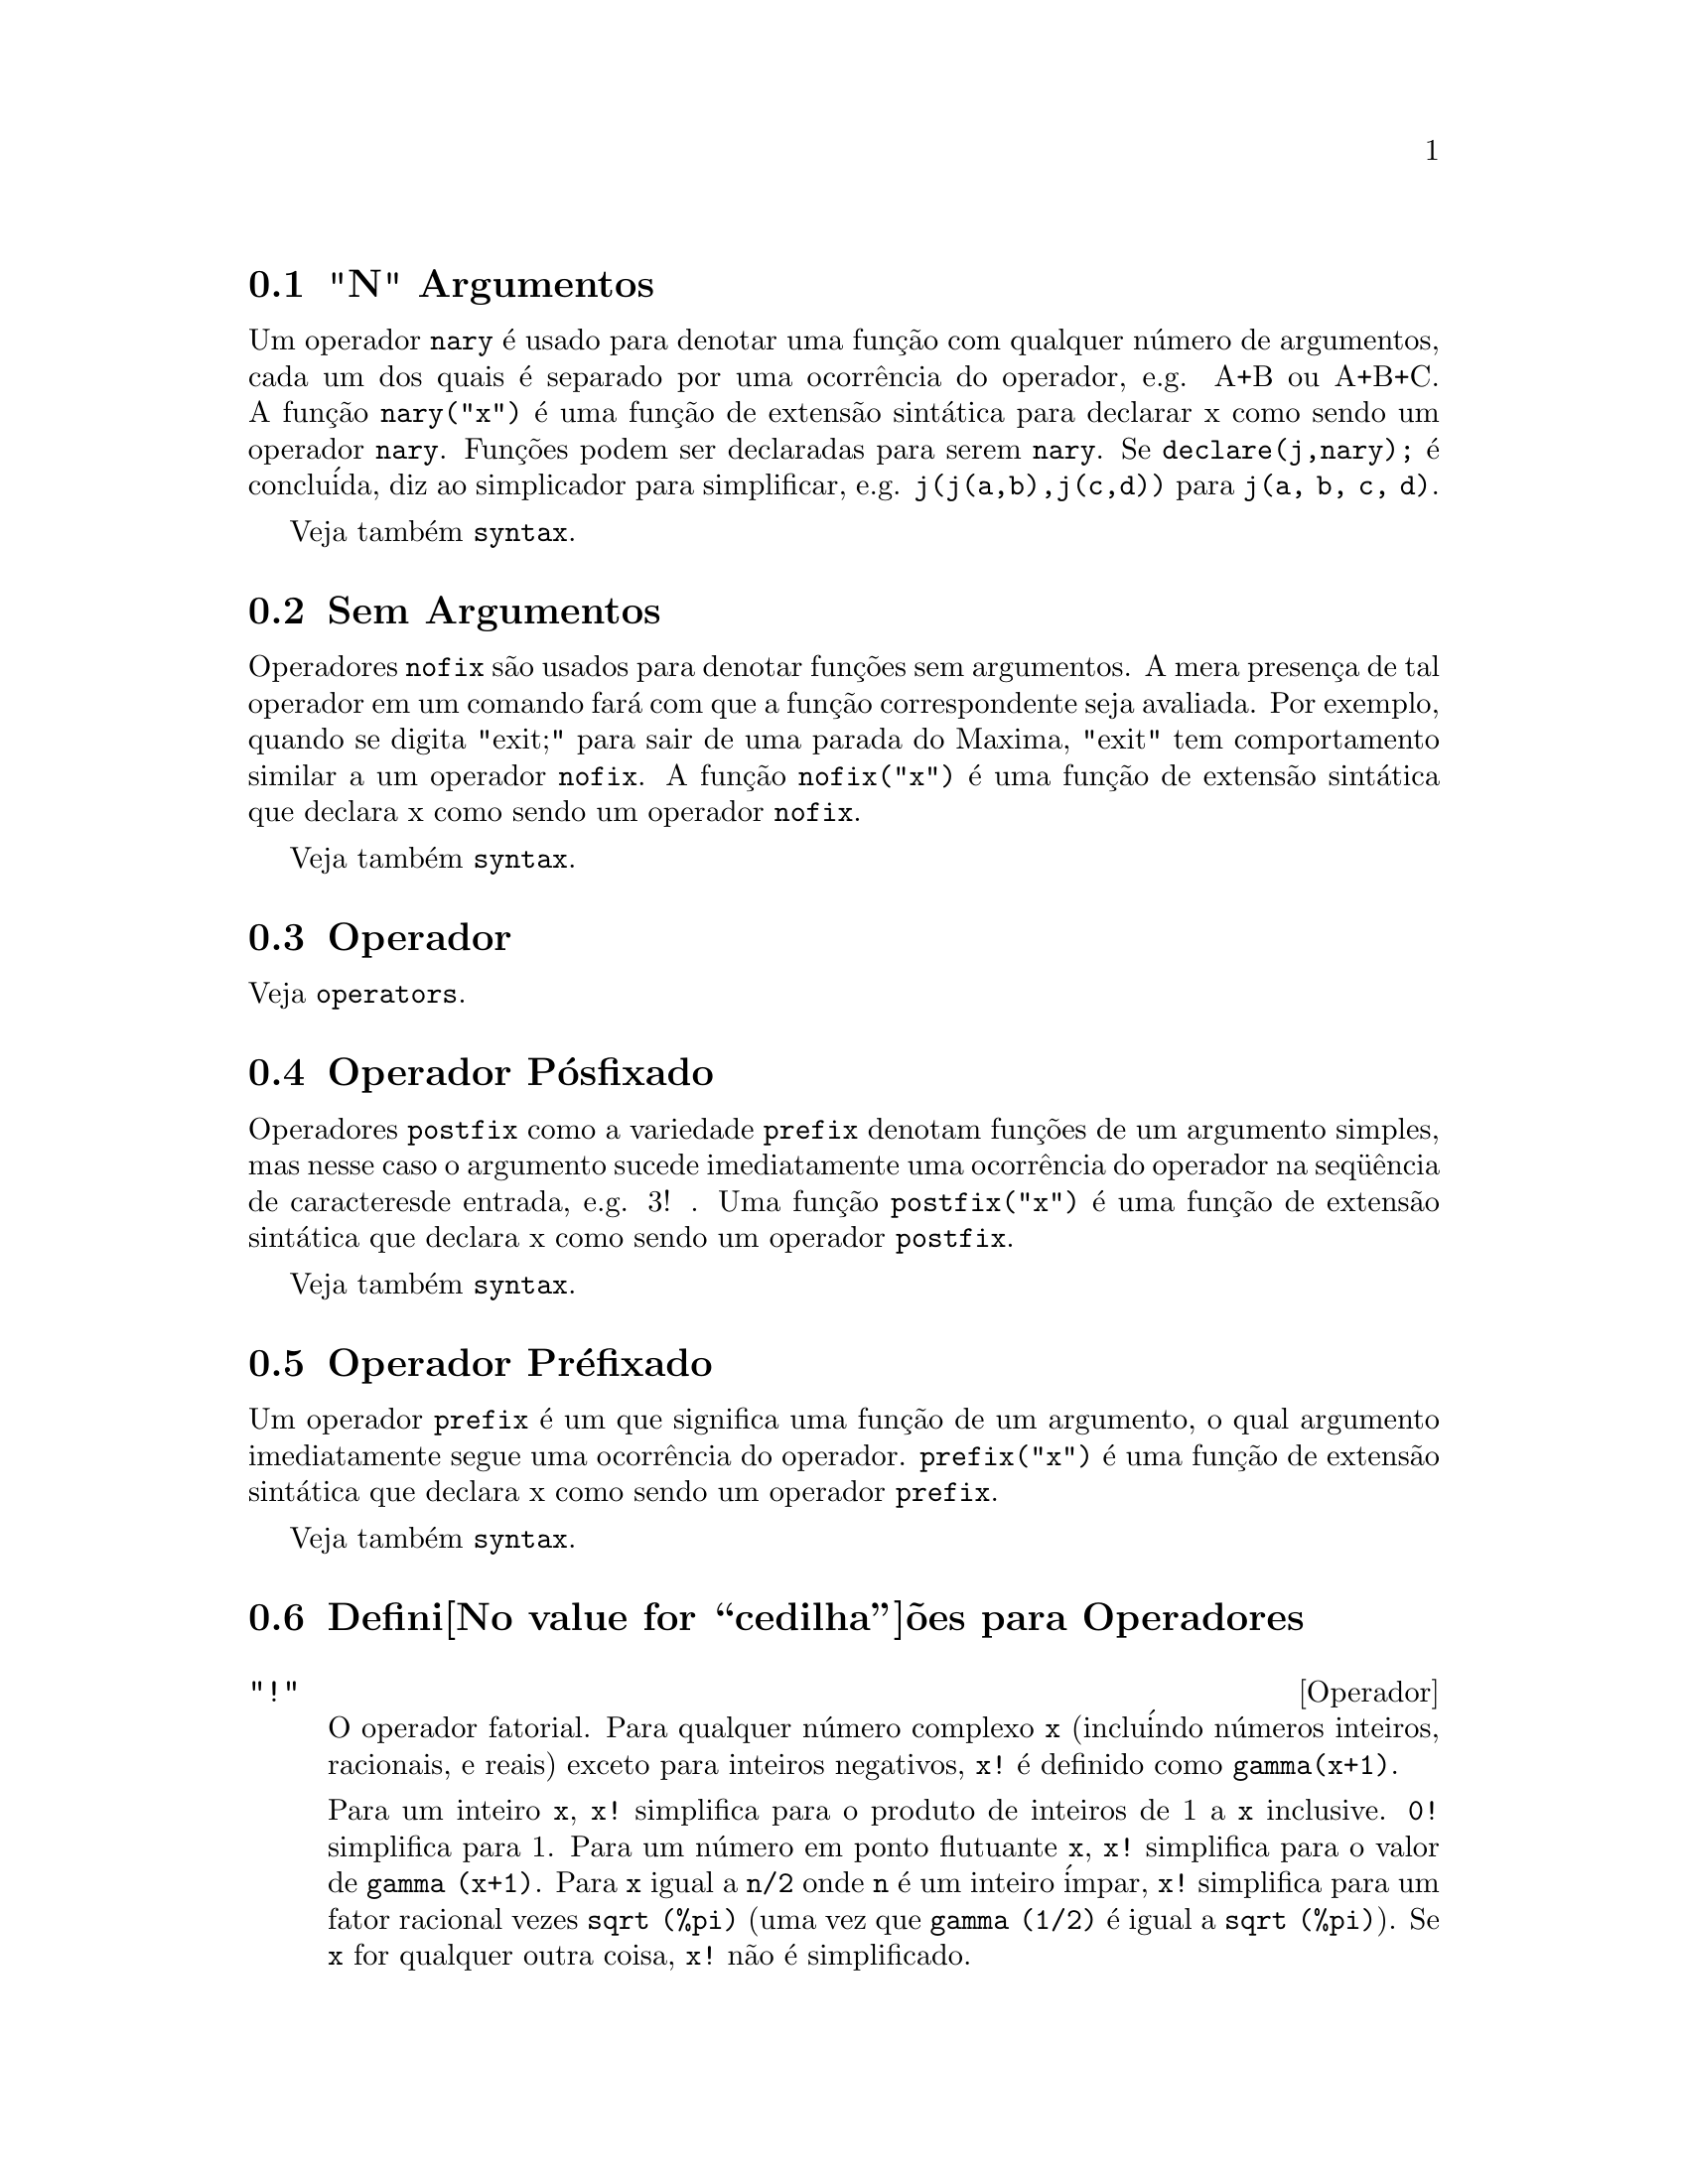 @c Language: Portuguese, Encoding: iso-8859-1
@c /Operators.texi/1.25/Wed Dec 21 07:33:45 2005/-ko/
@menu
* "N" Argumentos::                        
* Sem Argumentos::                       
* Operador::                    
* Operador P@'osfixado::                     
* Operador Pr@'efixado::                      
* Defini@value{cedilha}@~oes para Operadores::   
@end menu


@node "N" Argumentos, Sem Argumentos, Operadores, Operadores
@section "N" Argumentos
Um operador @code{nary} @'e usado para denotar uma fun@,{c}@~ao com qualquer n@'umero de
argumentos, cada um dos quais @'e separado por uma ocorr@^encia do
operador, e.g. A+B ou A+B+C.  A fun@,{c}@~ao @code{nary("x")}  @'e uma fun@,{c}@~ao
de extens@~ao sint@'atica para declarar x como sendo um operador @code{nary}.
Fun@,{c}@~oes podem ser declaradas para serem
@code{nary}.  Se @code{declare(j,nary);} @'e conclu@'ida, diz ao simplicador para
simplificar, e.g. @code{j(j(a,b),j(c,d))} para @code{j(a, b, c, d)}.

Veja tamb@'em @code{syntax}.

@node Sem Argumentos, Operador, "N" Argumentos, Operadores
@section Sem Argumentos
Operadores @code{nofix} s@~ao usados para denotar fun@,{c}@~oes sem argumentos.
A mera presen@,{c}a de tal operador em um comando far@'a com que a
fun@,{c}@~ao correspondente seja avaliada.  Por exemplo, quando se digita
"exit;" para sair de uma parada do Maxima, "exit" tem comportamento similar a um
operador @code{nofix}.  A fun@,{c}@~ao @code{nofix("x")} @'e uma fun@,{c}@~ao de extens@~ao
sint@'atica que declara x como sendo um operador @code{nofix}. 

Veja tamb@'em @code{syntax}.

@node Operador, Operador P@'osfixado, Sem Argumentos, Operadores
@section Operador
Veja @code{operators}.

@node Operador P@'osfixado, Operador Pr@'efixado, Operador, Operadores
@section Operador P@'osfixado
Operadores @code{postfix} como a variedade @code{prefix} denotam fun@,{c}@~oes
de um argumento simples, mas nesse caso  o argumento sucede
imediatamente uma ocorr@^encia do operador na seq@"u@^encia de caracteresde entrada, e.g. 3! .
Uma fun@,{c}@~ao @code{postfix("x")} @'e uma fun@,{c}@~ao de extens@~ao
sint@'atica que declara x como sendo um operador @code{postfix}.

Veja tamb@'em @code{syntax}.

@node Operador Pr@'efixado, Defini@value{cedilha}@~oes para Operadores, Operador P@'osfixado, Operadores
@section Operador Pr@'efixado
Um operador @code{prefix} @'e um que significa uma fun@,{c}@~ao de um
argumento, o qual argumento imediatamente segue uma ocorr@^encia do
operador.  @code{prefix("x")} @'e uma fun@,{c}@~ao de extens@~ao
sint@'atica que declara x como sendo um operador @code{prefix}.

Veja tamb@'em @code{syntax}.

@node Defini@value{cedilha}@~oes para Operadores,  , Operador Pr@'efixado, Operadores
@section Defini@value{cedilha}@~oes para Operadores

@deffn {Operador} "!"
O operador fatorial.
Para qualquer n@'umero complexo @code{x} (inclu@'indo n@'umeros inteiros, racionais, e reais) exceto para
inteiros negativos, @code{x!} @'e definido como @code{gamma(x+1)}.

Para um inteiro @code{x}, @code{x!} simplifica para o produto de inteiros de 1 a @code{x} inclusive.
@code{0!} simplifica para 1.
Para um n@'umero em ponto flutuante @code{x}, @code{x!} simplifica para o valor de @code{gamma (x+1)}.
Para @code{x} igual a @code{n/2} onde @code{n} @'e um inteiro @'impar,
@code{x!} simplifica para um fator racional vezes @code{sqrt (%pi)}
(uma vez que @code{gamma (1/2)} @'e igual a @code{sqrt (%pi)}).
Se @code{x} for qualquer outra coisa,
@code{x!} n@~ao @'e simplificado.

As vari@'aveis
@code{factlim}, @code{minfactorial}, e @code{factcomb} controlam a simplifica@,{c}@~ao
de express@~oes contendo fatoriais.

As fun@,{c}@~oes @code{gamma}, @code{bffac}, e @code{cbffac}
s@~ao variedades da fun@,{c}@~ao @code{gamma}. 
@code{makegamma} substitui @code{gamma} para fun@,{c}@~oes relacionadas a fatoriais.

Veja tamb@'em @code{binomial}.

@itemize @bullet
@item
O fatorial de um inteiro, inteiro dividido por dois, ou argumento em ponto flutuante @'e simplificado
a menos que o operando seja maior que @code{factlim}.

@example
(%i1) factlim: 10$
(%i2) [0!, (7/2)!, 4.77!, 8!, 20!];
          105 sqrt(%pi)
(%o2) [1, -------------, 81.44668037931193, 40320, 20!]
               16
@end example

@item
O fatorial de um n@'umero complexo, constante conhecida, ou express@~ao geral n@~ao @'e simplificado.
Ainda assim pode ser poss@'ivel simplificar o fatorial ap@'os avaliar o operando.

@example
(%i1) [(%i + 1)!, %pi!, %e!, (cos(1) + sin(1))!];
(%o1)    [(%i + 1)!, %pi!, %e!, (sin(1) + cos(1))!]
(%i2) ev (%, numer, %enumer);
(%o2) [(%i + 1)!, 7.188082728976031, 4.260820476357003, 

                                          1.227580202486819]
@end example

@item
O fatorial de um s@'imbolo n@~ao associado n@~ao @'e simplificado.

@example
(%i1) kill (foo)$
(%i2) foo!;
(%o2)                       foo!
@end example

@item
Fatoriais s@~ao simplificados, n@~ao avaliados.
Dessa forma @code{x!} pode ser substitu@'ido mesmo em uma express@~ao com ap@'ostrofo.

@example
(%i1) '([0!, (7/2)!, 4.77!, 8!, 20!]);
          105 sqrt(%pi)
(%o1) [1, -------------, 81.44668037931193, 40320, 20!]
               16
@end example
@end itemize

@end deffn

@deffn {Operador} "!!"
O operador de duplo fatorial.

Para um n@'umero inteiro, n@'umero em ponto flutuante, ou n@'umero racional @code{n},
@code{n!!} avalia para o produto @code{n (n-2) (n-4) (n-6) ... (n - 2 (k-1))}
onde @code{k} @'e igual a @code{entier (n/2)},
que @'e, o maior inteiro menor que ou igual a @code{n/2}.
Note que essa defini@,{c}@~ao n@~ao coincide com outras defini@,{c}@~oes publicadas
para argumentos que n@~ao s@~ao inteiros.
@c REPORTED TO BUG TRACKER AS BUG # 1093138 !!!

Para um mesmo inteiro (ou @'impar) @code{n}, @code{n!!} avalia para o produto de
todos os consecutivos mesmo inteiros (ou @'impares) de 2 (ou 1) at@'e @code{n} inclusive.

Para um argumento @code{n} que n@~ao @'e um n@'umero inteiro, um n@'umero em ponto flutuante, ou um n@'umero racional,
@code{n!!} retorna uma forma substantiva @code{genfact (n, n/2, 2)}.
@c n!! IS NEITHER SIMPLIFIED NOR EVALUATED IN THIS CASE -- MENTION THAT? OR TOO MUCH DETAIL ???

@end deffn

@deffn {Operador} "#"
Representa a nega@,{c}@~ao da igualdade sint@'atica @code{=}.

Note que pelo fato de as regras de avalia@,{c}@~ao de express@~oes predicadas
(em particular pelo fato de @code{not @var{expr}} fazer com que a avalia@,{c}@~ao de @var{expr}),
a forma @code{not @var{a} = @var{b}} n@~ao @'e equivalente @`a forma @code{@var{a} # @var{b}} em alguns casos.

Exemplos:
@c GENERATED FROM:
@c a = b;
@c @'e (a = b);
@c a # b;
@c not a = b;
@c @'e (a # b);
@c @'e (not a = b);

@example
(%i1) a = b;
(%o1)                         a = b
(%i2) @'e (a = b);
(%o2)                         false
(%i3) a # b;
(%o3)                         a # b
(%i4) not a = b;
(%o4)                         true
(%i5) @'e (a # b);
(%o5)                         true
(%i6) @'e (not a = b);
(%o6)                         true
@end example

@end deffn

@deffn {Operador} "."
O operador ponto, para multiplica@,{c}@~ao (n@~ao comutativa) de matrizes.
Quando "." @'e usado com essa finalidade, espa@,{c}os devem ser colocados em ambos os lados desse
operador, e.g. A . B.  Isso disting@"ue o operador ponto plenamente de um ponto decimal em
um n@'umero em ponto flutuante.

Veja tamb@'em
@code{dot},
@code{dot0nscsimp},
@code{dot0simp},
@code{dot1simp},
@code{dotassoc},
@code{dotconstrules},
@code{dotdistrib},
@code{dotexptsimp},
@code{dotident},
e
@code{dotscrules}.

@end deffn

@deffn {Operador} ":"
O operador de atribui@,{c}@~ao.  E.g. A:3 escolhe a vari@'avel A para 3.

@end deffn

@deffn {Operador} "::"
Operador de atribui@,{c}@~ao.  :: atribui o valor da express@~ao
em seu lado direito para o valor da quantidade na sua esquerda, que pode
avaliar para uma vari@'avel at@^omica ou vari@'avel subscrita.

@end deffn

@deffn {Operador} "::="
Operador de defini@,{c}@~ao de fun@,{c}@~ao de macro.
@code{::=} define uma fun@,{c}@~ao (chamada uma "macro" por raz@~oes hist@'oricas)
que coloca um ap@'ostrofo em seus argumentos (evitando avalia@,{c}@~ao),
e a express@~ao que @'e retornada (chamada a "expans@~ao de macro")
@'e avaliada no contexto a partir do qual a macro foi chamada.
Uma fun@,{c}@~ao de macro @'e de outra forma o mesmo que uma fun@,{c}@~ao comum.

@code{macroexpand} retorna uma expans@~ao de macro (sem avaliar a expans@~ao).
@code{macroexpand (foo (x))} seguida por @code{''%} @'e equivalente a @code{foo (x)}
quando @code{foo} for uma fun@,{c}@~ao de macro.

@code{::=} coloca o nome da nova fun@,{c}@~ao de macro dentro da lista global @code{macros}.
@code{kill}, @code{remove}, e @code{remfunction} desassocia defini@,{c}@~oes de fun@,{c}@~ao de macro
e remove nomes de @code{macros}.

@code{fundef} or @code{dispfun} retorna uma defini@,{c}@~ao de fun@,{c}@~ao de macro
ou atribui isso a um r@'otulo, respectivamente.

Fun@,{c}@~oes de macro comumente possuem express@~oes @code{buildq} e
@code{splice} para construir uma express@~ao,
que @'e ent@~ao avaliada.

Exemplos

Uma fun@,{c}@~ao de macro coloca um ap@'ostrofo em seus argumentos evitando ent@~ao a avalia@,{c}@~ao,
ent@~ao mensagem (1) mostra @code{y - z}, n@~ao o valor de @code{y - z}.
A expans@~ao de macro (a express@~ao com ap@'ostrofo @code{'(print ("(2) x is equal to", x))}
@'e avaliada no contexto a partir do qual a macro for chamada,
mostrando a mesnagem (2).

@c ===beg===
@c x: %pi;
@c y: 1234;
@c z: 1729 * w;
@c printq1 (x) ::= block (print ("(1) x is equal to", x), '(print ("(2) x is equal to", x)));
@c printq1 (y - z);
@c ===end===
@example
(%i1) x: %pi;
(%o1)                          %pi
(%i2) y: 1234;
(%o2)                         1234
(%i3) z: 1729 * w;
(%o3)                        1729 w
(%i4) printq1 (x) ::= block (print ("(1) x @'e igual a", x), '(print ("(2) x @'e igual a", x)));
(%o4) printq1(x) ::= block(print("(1) x @'e igual a", x), 
                                '(print("(2) x @'e igual a", x)))
(%i5) printq1 (y - z);
(1) x @'e igual a y - z 
(2) x @'e igual a %pi 
(%o5)                          %pi
@end example

Uma fun@,{c}@~ao comum avalia seus argumentos, ent@~ao message (1) mostra o valor de @code{y - z}.
O valor de rtorno n@~ao @'e avaliado, ent@~ao mensagem (2) n@~ao @'e mostrada
at@'e a avalia@,{c}@~ao expl@'icita @code{''%}.

@c ===beg===
@c x: %pi;
@c y: 1234;
@c z: 1729 * w;
@c printe1 (x) := block (print ("(1) x @'e igual a", x), '(print ("(2) x @'e igual a", x)));
@c printe1 (y - z);
@c ''%;
@c ===end===
@example
(%i1) x: %pi;
(%o1)                          %pi
(%i2) y: 1234;
(%o2)                         1234
(%i3) z: 1729 * w;
(%o3)                        1729 w
(%i4) printe1 (x) := block (print ("(1) x @'e igual a", x), '(print ("(2) x @'e igual a", x)));
(%o4) printe1(x) := block(print("(1) x @'e igual a", x), 
                                '(print("(2) x @'e igual a", x)))
(%i5) printe1 (y - z);
(1) x @'e igual a 1234 - 1729 w 
(%o5)              print((2) x @'e igual a, x)
(%i6) ''%;
(2) x @'e igual a %pi 
(%o6)                          %pi
@end example

@code{macroexpand} retorna uma expans@~ao de macro.
@code{macroexpand (foo (x))} seguido por @code{''%} @'e equivalente a @code{foo (x)}
quando @code{foo} for uma fun@,{c}@~ao de macro.

@c ===beg===
@c x: %pi;
@c y: 1234;
@c z: 1729 * w;
@c g (x) ::= buildq ([x], print ("x @'e igual a", x));
@c macroexpand (g (y - z));
@c ''%;
@c g (y - z);
@example
(%i1) x: %pi;
(%o1)                          %pi
(%i2) y: 1234;
(%o2)                         1234
(%i3) z: 1729 * w;
(%o3)                        1729 w
(%i4) g (x) ::= buildq ([x], print ("x @'e igual a", x));
(%o4)    g(x) ::= buildq([x], print("x @'e igual a", x))
(%i5) macroexpand (g (y - z));
(%o5)              print(x @'e igual a, y - z)
(%i6) ''%;
x @'e igual a 1234 - 1729 w 
(%o6)                     1234 - 1729 w
(%i7) g (y - z);
x @'e igual a 1234 - 1729 w 
(%o7)                     1234 - 1729 w
@end example

@end deffn

@deffn {Operador} ":="
O operador de defini@,{c}@~ao de fun@,{c}@~ao.  E.g. @code{f(x):=sin(x)} define
uma fun@,{c}@~ao @code{f}.

@end deffn

@deffn {Operador} "="
denota uma equa@,{c}@~ao para o Maxima.  Para o verificador de modelos no
Maxima isso denota uma rela@,{c}@~ao total que prende duas express@~oes
se e somente se as express@~oes s@~ao sintaticamente id@^enticas.

A nega@,{c}@~ao de @code{=} @'e representada por @code{#}.

Note que pelo fato de as regras de avalia@,{c}@~ao de express@~oes predicadas
(em particular pelo fato de @code{not @var{expr}} fazer com que a avalia@,{c}@~ao de @var{expr}),
a forma @code{not @var{a} = @var{b}} n@~ao @'e equivalente @`a forma @code{@var{a} # @var{b}} em alguns casos.

@end deffn

@c NEEDS EXAMPLES
@deffn {Operador} and
O operador l@'ogico de conjun@,{c}@~ao.
@code{and} @'e um operador n-@'ario infixo;
seus operandos s@~ao express@~oes Booleanas, e seu resultado @'e um valor Booleano.

@code{and} for@,{c}a avalia@,{c}@~ao (como @code{is}) de um ou mais operandos,
e pode for@,{c}ar a avalia@,{c}@~ao de todos os operandos.

Operandos s@~ao avaliados na ordem em que aparecem.
@code{and} avalia somente quantos de seus operandos forem necess@'arios para determinar o resultado.
Se qualquer operando for @code{false},
o resultado @'e @code{false} e os operandos restantes n@~ao s@~ao avaliados.

O sinalizador global @code{prederror} governa o comportamento de @code{and}
quando um operando avaliado n@~ao pode ser determinado como sendo @code{true} ou @code{false}.
@code{and} imprime uma mensagem de erro quando @code{prederror} for @code{true}.  
De outra forma, @code{and} retorna @code{unknown} (desconhecido).

@code{and} n@~ao @'e comutativo:
@code{a and b} pode n@~ao ser igual a @code{b and a} devido ao tratamento de operandos indeterminados.

@end deffn

@c NEEDS EXAMPLES
@deffn {Operador} or
O operador l@'ogico de disjun@,{c}@~ao.
@code{or} @'e um operador n-@'ario infixo;
seus operandos s@~ao express@~oes Booleanas, e seu resultado @'e um valor Booleano.

@code{or} for@,{c}a avalia@,{c}@~ao (como @code{is}) de um ou mais operandos,
e pode for@,{c}ar a avalia@,{c}@~ao de todos os operandos.

Operandos s@~ao avaliados na ordem em que aparecem.
@code{or} avalia somente quantos de seus operandos forem necess@'arios para determinar o resultado.
Se qualquer operando for @code{true},
o resultado @'e @code{true} e os operandos restantes n@~ao s@~ao avaliados.

O sinalizador global @code{prederror} governa o comportamento de @code{or}
quando um operando avaliado n@~ao puder ser determinado como sendo @code{true} ou @code{false}.
@code{or} imprime uma mensagem de erro quando @code{prederror} for @code{true}.
De outra forma, @code{or} retorna @code{unknown}.

@code{or} n@~ao @'e comutativo:
@code{a or b} pode n@~ao ser igual a @code{b or a} devido ao tratamento de operando indeterminados.

@end deffn

@c NEEDS EXAMPLES
@deffn {Operador} not
O operador l@'ogico de nega@,{c}@~ao.
@code{not} @'e operador prefixo;
Seu operando @'e uma express@~ao Booleana, e seu resultado @'e um valor Booleano.

@code{not} for@,{c}a a avalia@,{c}@~ao (como @code{is}) de seu operando.

O sinalizador global @code{prederror} governa o comportamento de @code{not}
quando seu operando n@~ao pode ser determinado em termos de @code{true} ou @code{false}.
@code{not} imprime uma mensagem de erro quando @code{prederror} for @code{true}.
De outra forma, @code{not} retorna @code{unknown}.

@end deffn

@deffn {Fun@,{c}@~ao} abs (@var{expr})
Retorna o valor absoluto de @var{expr}.  Se @var{expr} for um n@'umero complexo, retorna o m@'odulo
complexo de @var{expr}.

@end deffn

@defvr {Palavra chave} additive
Se @code{declare(f,additive)} tiver sido executado, ent@~ao:

(1) Se @code{f} for uma fun@,{c}@~ao de uma @'unica vari@'avel, sempre que o simplificador encontrar @code{f} aplicada
a uma adi@,{c}@~ao, @code{f} ser@'a distribu@'ido sobre aquela adi@,{c}@~ao.  I.e. @code{f(y+x)} ir@'a
simplificar para @code{f(y)+f(x)}.

(2) Se @code{f} for uma fun@,{c}@~ao de 2 ou mais argumentos, a adi@,{c}@~ao @'e definida como 
adi@,{c}@~ao no primeiro argumento para @code{f}, como no caso de @code{sum} ou  
@code{integrate}, i.e. @code{f(h(x)+g(x),x)} ir@'a simplificar para @code{f(h(x),x)+f(g(x),x)}.
Essa simplifica@,{c}@~ao n@~ao ocorre quando @code{f} @'e aplicada para express@~oes da
forma @code{sum(x[i],i,lower-limit,upper-limit)}.

@end defvr

@defvr {Palavra chave} allbut
trabalha com os comandos @code{part} (i.e. @code{part}, @code{inpart}, @code{substpart},
@code{substinpart}, @code{dpart}, e @code{lpart}).  Por exemplo,

@example
(%i1) expr: e+d+c+b+a$
(%i2) part (expr, [2, 5]);
(%o2)                         d + a
@end example

enquanto

@example
(%i3) part (expr, allbut (2, 5));
(%o3)                       e + c + b
@end example

Tamb@'em trabalha com o comando @code{kill},

@example
kill (allbut (name_1, ..., name_k))
@end example

executar@'a um @code{kill (all)} deixando fora do
@code{kill} os nomes especificados.  Nota: @code{name_i} significa um nome tal como nome de
fun@,{c}@~ao @code{u}, @code{f}, @code{foo}, ou @code{g}, n@~ao um @code{infolist} tal como @code{functions}.


@end defvr

@defvr {Declara@,{c}@~ao} antisymmetric
Se @code{declare(h,antisymmetric)} @'e conclu@'ida, diz ao
simplicador que @code{h} @'e uma fun@,{c}@~ao antisim@'etrica.  E.g. @code{h(x,z,y)} simplificar@'a para
@code{- h(x, y, z)}.  Isto @'e, dar@'a (-1)^n vezes o resultado dado por
@code{symmetric} ou @code{commutative}, quando n for o n@'umero de interescolhas de dois
argumentos necess@'arios para converter isso naquela forma.

@end defvr

@deffn {Fun@,{c}@~ao} cabs (@var{expr})
Retorna o valor absoluto complexo (o m@'odulo complexo) de
@var{expr}.

@end deffn

@deffn {Fun@value{cedilha}@~ao} ceiling (@var{x})

Quando @var{x} for um n@'umero real, retorna o @'ultimo inteiro que 
@'e maior que ou igual a @var{x}.  

Se @var{x} for uma express@~ao constante (@code{10 * %pi}, por exemplo), 
@code{ceiling} avalia @var{x} usando grandes n@'umeros em ponto flutuante, e 
aplica @code{ceiling} para o grande n@'umero em ponto flutuante resultante. Porque @code{ceiling} usa
avalia@,{c}@~ao de ponto flutuante, @'e poss@'ivel, embora improv@'avel, 
que @code{ceiling} possa retornar uma valor err@^oneo para entradas
constantes. Para prevenir erros, a avalia@,{c}@~ao de ponto flutuante
@'e conclu@'ida usando tr@^es valores para @code{fpprec}.

Para entradas n@~ao constantes, @code{ceiling} tenta retornar um valor
simplificado.  Aqui est@'a um exemplo de simplifica@,{c}@~oes que @code{ceiling}
conhece:

@c ===beg===
@c ceiling (ceiling (x));
@c ceiling (floor (x));
@c declare (n, integer)$
@c [ceiling (n), ceiling (abs (n)), ceiling (max (n, 6))];
@c assume (x > 0, x < 1)$
@c ceiling (x);
@c tex (ceiling (a));
@c ===end===
@example
(%i1) ceiling(ceiling(x));
(%o1) ceiling(x)
(%i2) ceiling(floor(x));
(%o2) floor(x)
(%i3) declare(n,integer)$
(%i4) [ceiling(n), ceiling(abs(n)), ceiling(max(n,6))];
(%o4) [n, abs(n), max(n,6)]
(%i5) assume(x > 0, x < 1)$
(%i6) ceiling(x);
(%o6) 1
(%i7) tex(ceiling(a));
   $$\left \lceil a \right \rceil$$
@end example

A fun@,{c}@~ao @code{ceiling} n@~ao mapeia automaticamente sobre listas ou matrizes.
Finalmente, para todas as entradas que forem manifestamente complexas, @code{ceiling} retorna 
uma forma substantiva.

Se o intervalo de uma fun@,{c}@~ao @'e um subconjunto dos inteiros, o intervalo pode ser
declarado @code{integervalued}. Ambas as fun@,{c}@~oes @code{ceiling} e @code{floor}
podem usar essa informa@,{c}@~ao; por exemplo:

@c ===beg===
@c declare (f, integervalued)$
@c floor (f(x));
@c ceiling (f(x) - 1);
@c ===end===
@example
(%i1) declare(f,integervalued)$
(%i2) floor(f(x));
(%o2) f(x)
(%i3) ceiling(f(x) -1);
(%o3) f(x)-1
@end example

@end deffn

@deffn {Fun@,{c}@~ao} charfun (@var{p})

Retorna 0 quando o predicado @var{p} avaliar para @code{false}; retorna
1 quando o predicado avaliar para @code{true}.  Quando o predicado
avaliar para alguma coisa que n@~ao @code{true} ou @code{false} (@code{unknown}), 
retorna uma forma substantiva.

Exemplos:

@c ===beg===
@c charfun (x < 1);
@c subst (x = -1, %);
@c e : charfun ('"and" (-1 < x, x < 1))$
@c [subst (x = -1, e), subst (x = 0, e), subst (x = 1, e)];
@c ===end===
@example
(%i1) charfun(x<1);
(%o1) charfun(x<1)
(%i2) subst(x=-1,%);
(%o2) 1
(%i3) e : charfun('"and"(-1 < x, x < 1))$
(%i4) [subst(x=-1,e), subst(x=0,e), subst(x=1,e)];
(%o4) [0,1,0]
@end example

@end deffn

@defvr {Declara@,{c}@~ao} commutative
Se @code{declare(h,commutative)} @'e conclu@'ida, diz ao
simplicador que @code{h} @'e uma fun@,{c}@~ao comutativa.  E.g. @code{h(x,z,y)} ir@'a
simplificar para @code{h(x, y, z)}.  Isto @'e o mesmo que @code{symmetric}.

@end defvr

@deffn {Fun@,{c}@~ao} compare (@var{x}, @var{y})

Retorna um operador de compara@,{c}@~ao @var{op}
(@code{<}, @code{<=}, @code{>}, @code{>=}, @code{=}, ou @code{#}) tal que
@code{is (@var{x} @var{op} @var{y})} avalia para @code{true};
quando ou @var{x} ou @var{y} dependendo de @code{%i} e
@code{@var{x} # @var{y}}, retorna @code{notcomparable};
Quando n@~ao existir tal operador ou
Maxima n@~ao estiver apto a determinar o operador, retorna @code{unknown}.

Exemplos:

@c ===beg===
@c compare (1, 2);
@c compare (1, x);
@c compare (%i, %i);
@c compare (%i, %i + 1);
@c compare (1/x, 0);
@c compare (x, abs(x));
@c ===end===
@example
(%i1) compare(1,2);
(%o1) <
(%i2) compare(1,x);
(%o2) unknown
(%i3) compare(%i,%i);
(%o3) =
(%i4) compare(%i,%i+1);
(%o4) notcomparable
(%i5) compare(1/x,0);
(%o5) #
(%i6) compare(x,abs(x));
(%o6) <=
@end example

A fun@,{c}@~ao @code{compare} n@~ao tenta de terminar se o dom@'inio real de
seus argumentos @'e n@~ao vazio; dessa forma

@c ===beg===
@c compare (acos (x^2 + 1), acos (x^2 + 1) + 1);
@c ===end===
@example
(%i1) compare(acos(x^2+1), acos(x^2+1) + 1);
(%o1) <
@end example

O dom@'inio real de @code{acos (x^2 + 1)} @'e vazio.

@end deffn

@deffn {Fun@,{c}@~ao} entier (@var{x})
Retorna o @'ultimo inteiro menor que ou igual a @var{x} onde @var{x} @'e numerico.  @code{fix} (como em
@code{fixnum}) @'e um sin@^onimo disso, ent@~ao @code{fix(@var{x})} @'e precisamente o mesmo.

@end deffn

@c NEEDS CLARIFICATION
@deffn {Fun@,{c}@~ao} equal (@var{expr_1}, @var{expr_2})
Usado com um @code{is}, retorna @code{true} (ou @code{false}) se
e somente se @var{expr_1} e @var{expr_2} forem iguais (ou n@~ao iguais) para todos os poss@'iveis
valores de suas vari@'aveis (como determinado por @code{ratsimp}).  Dessa forma
@code{is (equal ((x + 1)^2, x^2 + 2*x + 1))} retorna @code{true} ao passo que se @code{x} for n@~ao associado
@code{is ((x + 1)^2 = x^2 + 2*x + 1)} retorna @code{false}.  Note tamb@'em que @code{is(rat(0)=0)}
retorna @code{false} mas @code{is (equal (rat(0), 0))} retorna @code{true}.

Se uma determina@,{c}@~ao
n@~ao pode ser feita, ent@~ao @code{is (equal (a, b))} retorna uma express@~ao simplificada mas equivalente, 
ao passo que @code{is (a=b)} sempre retorna ou @code{true} ou @code{false}.

Todas as vari@'aveis que ocorrem em @var{expr_1} e @var{expr_2} s@~ao presumidas serem valores reais.

A nega@,{c}@~ao de @code{equal} @'e @code{notequal}.
Note que devido @`as regras de avalia@,{c}@~ao de express@~oes predicadas
(em particular pelo fato de @code{not @var{expr}} causar a avalia@,{c}@~ao de @var{expr}),
@code{notequal} n@~ao seja equivalente a @code{not equal} em alguns casos.

@c COPY THIS TO DESCRIPTION OF is
@code{ev (@var{expr}, pred)} @'e equivalente a @code{is (@var{expr})}.

@example
(%i1) @'e (x^2 >= 2*x - 1);
(%o1)                         true
(%i2) assume (a > 1);
(%o2)                        [a > 1]
(%i3) @'e (log (log (a+1) + 1) > 0 and a^2 + 1 > 2*a);
(%o3)                         true
@end example

@end deffn

@deffn {Fun@,{c}@~ao} floor (@var{x})

Quando @var{x} for um n@'umero real, retorna o maior inteiro que 
@'e menor que ou igual a @var{x}.

Se @var{x} for uma express@~ao constante (@code{10 * %pi}, for exemplo), 
@code{floor} avalia @var{x} usando grandes n@'umeros em ponto flutuante, e 
aplica @code{floor} ao grande n@'umero em ponto flutuante resultante. Porque @code{floor} usa
avalia@,{c}@~ao em ponto flutuante, @'e poss@'ivel, embora improv@'avel, 
que @code{floor} n@~ao possa retornar um valor err@^oneo para entradas
constantes.  Para prevenir erros, a avalia@,{c}@~ao de ponto flutuante
@'e conclu@'ida usando tr@^es valores para @code{fpprec}.

Para entradas n@~ao constantes, @code{floor} tenta retornar um valor
simplificado.  Aqui est@'a exemplos de simplifica@,{c}@~oes que @code{floor}
conhece:

@c ===beg===
@c floor (ceiling (x));
@c floor (floor (x));
@c declare (n, integer)$
@c [floor (n), floor (abs (n)), floor (min (n, 6))];
@c assume (x > 0, x < 1)$
@c floor (x);
@c tex (floor (a);
@c ===end===
@example
(%i1) floor(ceiling(x));
(%o1) ceiling(x)
(%i2) floor(floor(x));
(%o2) floor(x)
(%i3) declare(n,integer)$
(%i3) [floor(n), floor(abs(n)), floor(min(n,6))];
(%o4) [n,abs(n),min(n,6)]
(%i4) assume(x > 0, x < 1)$
(%i5) floor(x);
(%o5) 0
(%i6) tex(floor(a);
    $$\left \lfloor a \right \rfloor$$
@end example

A fun@,{c}@~ao @code{floor} n@~ao mapeia automaticamente sobre listas ou matrizes.
Finalmente, para todas as entradas que forem manifestamente complexas, @code{floor} retorna
uma forma substantiva.

Se o intervalo de uma fun@,{c}@~ao for um subconjunto dos inteiros, o intervalo pode ser
declarado @code{integervalued}. Ambas as fun@,{c}@~oes @code{ceiling} e @code{floor}
podem usar essa informa@,{c}@~ao; por exemplo:

@c ===beg===
@c declare (f, integervalued)$
@c floor (f(x));
@c ceiling (f(x) - 1);
@c ===end===
@example
(%i1) declare(f,integervalued)$
(%i2) floor(f(x));
(%o2) f(x)
(%i3) ceiling(f(x) -1);
(%o3) f(x)-1
@end example

@end deffn

@deffn {Fun@,{c}@~ao} notequal (@var{expr_1}, @var{expr_2})
Representa a nega@,{c}@~ao de @code{equal (@var{expr_1}, @var{expr_2})}.

Note que pelo fato de as regras de avalia@,{c}@~ao de express@~oes predicadas
(em particular pelo fato de @code{not @var{expr}} causar a avalia@,{c}@~ao de @var{expr}),
@code{notequal} n@~ao @'e equivalente a @code{not equal} em alguns casos.

Exemplos:
@c GENERATED FROM:
@c equal (a, b);
@c maybe (equal (a, b));
@c notequal (a, b);
@c not equal (a, b);
@c maybe (notequal (a, b));
@c maybe (not equal (a, b));
@c assume (a > b);
@c equal (a, b);
@c maybe (equal (a, b));
@c notequal (a, b);
@c not equal (a, b);
@c maybe (notequal (a, b));
@c maybe (not equal (a, b));

@example
(%i1) equal (a, b);
(%o1)                      equal(a, b)
(%i2) maybe (equal (a, b));
(%o2)                        unknown
(%i3) notequal (a, b);
(%o3)                    notequal(a, b)
(%i4) not equal (a, b);
`macsyma' was unable to evaluate the predicate:
equal(a, b)
 -- an error.  Quitting.  To debug this try debugmode(true);
(%i5) maybe (notequal (a, b));
(%o5)                        unknown
(%i6) maybe (not equal (a, b));
(%o6)                        unknown
(%i7) assume (a > b);
(%o7)                        [a > b]
(%i8) equal (a, b);
(%o8)                      equal(a, b)
(%i9) maybe (equal (a, b));
(%o9)                         false
(%i10) notequal (a, b);
(%o10)                   notequal(a, b)
(%i11) not equal (a, b);
(%o11)                        true
(%i12) maybe (notequal (a, b));
(%o12)                        true
(%i13) maybe (not equal (a, b));
(%o13)                        true
@end example

@end deffn

@c NEEDS EXPANSION, CLARIFICATION, AND EXAMPLES
@c NOTE THAT eval IS RECOGNIZED ONLY AS AN ARGUMENT TO ev,
@c BUT FOR SOME REASON eval DOES NOT HAVE THE evflag PROPERTY
@deffn {Operador} eval
Como um argumento em uma chamada a @code{ev (@var{expr})},
@code{eval} causa uma avalia@,{c}@~ao extra de @var{expr}.
Veja @code{ev}.

@end deffn

@deffn {Fun@,{c}@~ao} evenp (@var{expr})
Retorna @code{true} se @var{expr} for um inteiro sempre.
@c THIS IS STRANGE -- SHOULD RETURN NOUN FORM IF INDETERMINATE
@code{false} @'e retornado em todos os outros casos.

@end deffn

@deffn {Fun@,{c}@~ao} fix (@var{x})
Um sin@^onimo para @code{entier (@var{x})}.

@end deffn

@deffn {Fun@,{c}@~ao} fullmap (@var{f}, @var{expr_1}, ...)
Similar a @code{map}, mas @code{fullmap} mant@'em mapeadas para
baixo todas as subexpress@~oes at@'e que os operadores principais n@~ao mais sejam os
mesmos.

@code{fullmap} @'e usada pelo simplificador do
Maxima para certas manipula@,{c}@~oes de matrizes; dessa forma, Maxima algumas vezes gera
uma mensagem de erro concernente a @code{fullmap} mesmo apesar de @code{fullmap} n@~ao ter sido
explicitamente chamada pelo usu@'ario.

@example
(%i1) a + b*c$
(%i2) fullmap (g, %);
(%o2)                   g(b) g(c) + g(a)
(%i3) map (g, %th(2));
(%o3)                     g(b c) + g(a)
@end example

@end deffn

@deffn {Fun@,{c}@~ao} fullmapl (@var{f}, @var{list_1}, ...)
Similar a @code{fullmap}, mas @code{fullmapl} somente mapeia sobre
listas e matrizes.

@example
(%i1) fullmapl ("+", [3, [4, 5]], [[a, 1], [0, -1.5]]);
(%o1)                [[a + 3, 4], [4, 3.5]]
@end example

@end deffn

@deffn {Fun@,{c}@~ao} is (@var{expr})
Tenta determinar se a @var{expr} predicada (express@~oes que avaliam para @code{true}
ou @code{false}) @'e dedut@'ivel de fatos localizados na base de dados de @code{assume}.

Se a dedutibilidade do predicado for @code{true} ou @code{false},
@code{is} retorna @code{true} ou @code{false}, respectivamente.
De outra forma, o valor e retorno @'e controlado pelo sinalizador global @code{prederror}.
Quando @code{prederror} for @code{false}, @code{is} retorna @code{unknown} para
um predicado que n@~ao pode ser provado ou refutado,
e reporta um erro de outra forma.

Veja tamb@'em @code{assume}, @code{facts}, and @code{maybe}.

Exemplos:

@code{is} causa avalia@,{c}@~ao de predicados.
@c GENERATED FROM:
@c %pi > %e;
@c @'e (%pi > %e);

@example
(%i1) %pi > %e;
(%o1)                       %pi > %e
(%i2) @'e (%pi > %e);
(%o2)                         true
@end example

@code{is} tenta derivar predicados da base de dados do assume @code{assume}.
@c GENERATED FROM:
@c assume (a > b);
@c assume (b > c);
@c @'e (a < b);
@c @'e (a > c);
@c @'e (equal (a, c));

@example
(%i1) assume (a > b);
(%o1)                        [a > b]
(%i2) assume (b > c);
(%o2)                        [b > c]
(%i3) @'e (a < b);
(%o3)                         false
(%i4) @'e (a > c);
(%o4)                         true
(%i5) @'e (equal (a, c));
(%o5)                         false
@end example

Se @code{is} n@~ao puder nem prover nem refutar uma forma predicada a partir da base de dados de @code{assume},
o sinalizador global @code{prederror} governa o comportamento de @code{is}.
@c GENERATED FROM:
@c assume (a > b);
@c prederror: true$
@c @'e (a > 0);
@c prederror: false$
@c @'e (a > 0);

@example
(%i1) assume (a > b);
(%o1)                        [a > b]
(%i2) prederror: true$
(%i3) @'e (a > 0);
`macsyma' was unable to evaluate the predicate:
a > 0
 -- an error.  Quitting.  To debug this try debugmode(true);
(%i4) prederror: false$
(%i5) @'e (a > 0);
(%o5)                        unknown
@end example

@end deffn

@deffn {Fun@,{c}@~ao} maybe (@var{expr})
Tenta determinar se a @var{expr} predicada
@'e dedut@'ivel dos fatos na base de dados de @code{assume}.

Se a dedutibilidade do predicado for @code{true} ou @code{false},
@code{maybe} retorna @code{true} ou @code{false}, respectivamente.
De outra forma, @code{maybe} retorna @code{unknown}.

@code{maybe} @'e funcinalmente equivalente a @code{is} com @code{prederror: false},
mas o resultado @'e computado sem atualmente atribuir um valor a @code{prederror}.

Veja tamb@'em @code{assume}, @code{facts}, and @code{is}.

Exemplos:
@c GENERATED FROM:
@c maybe (x > 0);
@c assume (x > 1);
@c maybe (x > 0);

@example
(%i1) maybe (x > 0);
(%o1)                        unknown
(%i2) assume (x > 1);
(%o2)                        [x > 1]
(%i3) maybe (x > 0);
(%o3)                         true
@end example

@end deffn

@deffn {Fun@,{c}@~ao} isqrt (@var{x})
Retorna o "inteiro ra@'iz quadrada"
do valor absoluto de @var{x},
que @'e um inteiro.

@end deffn

@deffn {Fun@,{c}@~ao} lmax (@var{L})

Quando @var{L} for uma lista ou um conjunto, retorna @code{apply ('max, args (@var{L}))}.  Quando @var{L} n@~ao for uma
lista ou um conjunto, sinaliza um erro.

@end deffn

@deffn {Fun@,{c}@~ao} lmin (@var{L})

Quando @var{L} for uma lista ou um conjunto, retorna @code{apply ('min, args (@var{L}))}. Quando @var{L} n@~ao for uma
lista ou um conjunto, sinaliza um erro.

@end deffn

@deffn {Fun@,{c}@~ao} max (@var{x_1}, ..., @var{x_n})

Retorna um valor simplificado para o m@'aximo entre as express@~oes @var{x_1} a @var{x_n}.
Quando @code{get (trylevel, maxmin)}, for dois ou mais, @code{max} usa a simplifica@,{c}@~ao 
@code{max (e, -e) --> |e|}.  Quando @code{get (trylevel, maxmin)} for 3 ou mais, @var{max} tenta
eliminar express@~oes que estiverem entre dois outros argumentos; por exemplo,
@code{max (x, 2*x, 3*x) --> max (x, 3*x)}. Para escolher o valor de @code{trylevel} para 2, use
@code{put (trylevel, 2, maxmin)}.

@end deffn

@deffn {Fun@,{c}@~ao} min (@var{x_1}, ..., @var{x_n})

Retorna um valor simplificado para o m@'inimo entre as express@~oes @code{x_1} through @code{x_n}.
Quando @code{get (trylevel, maxmin)}, for 2 ou mais, @code{min} usa a simplifica@,{c}@~ao 
@code{min (e, -e) --> -|e|}.  Quando @code{get (trylevel, maxmin)} for 3 ou mais, @code{min} tenta
eliminar express@~oes que estiverem entre dois outros argumentos; por exemplo,
@code{min (x, 2*x, 3*x) --> min (x, 3*x)}. Para escolher o valor de @code{trylevel} para 2, use
@code{put (trylevel, 2, maxmin)}.

@end deffn

@deffn {Fun@,{c}@~ao} polymod (@var{p})
@deffnx {Fun@,{c}@~ao} polymod (@var{p}, @var{m})
Converte o polin@^omio @var{p} para uma representa@,{c}@~ao modular
com rela@,{c}@~ao ao m@'odulo corrente que @'e o valor da vari@'avel
@code{modulus}.  

@code{polymod (@var{p}, @var{m})} especifica um m@'odulo @var{m} para ser usado 
em lugar do valor corrente de @code{modulus}.

Veja @code{modulus}.

@end deffn

@deffn {Fun@,{c}@~ao} mod (@var{x}, @var{y})

Se @var{x} e @var{y} forem n@'umeros reais e @var{y} for n@~ao nulo,
retorna @code{@var{x} - @var{y} * floor(@var{x} / @var{y})}.
Adicionalmente para todo real @var{x}, n@'os temos @code{mod (@var{x}, 0) = @var{x}}. Para uma discurs@~ao da
defini@,{c}@~ao @code{mod (@var{x}, 0) = @var{x}}, veja a Se@,{c}@~ao 3.4, de "Concrete Mathematics," 
por Graham, Knuth, e Patashnik. A fun@,{c}@~ao @code{mod (@var{x}, 1)} 
@'e uma fun@,{c}@~ao dente de serra com per@'odo 1 e com @code{mod (1, 1) = 0} e 
@code{mod (0, 1) = 0}.

Para encontrar o argumento principal (um n@'umero no intervalo @code{(-%pi, %pi]}) de um 
n@'umero complexo, use a fun@,{c}@~ao @code{@var{x} |-> %pi - mod (%pi - @var{x}, 2*%pi)}, onde 
@var{x} @'e um argumento.

Quando @var{x} e @var{y} forem express@~oes constantes (@code{10 * %pi}, por exemplo), @code{mod}
usa o mesmo esquema de avalia@,{c}@~ao em ponto flutuante que @code{floor} e @code{ceiling} usam.
Novamente, @'e poss@'ivel, embora improv@'avel, que @code{mod} possa retornar um
valor err@^oneo nesses casos.

Para argumentos n@~ao num@'ericos @var{x} ou @var{y}, @code{mod }conhece muitas regras de
simplifica@,{c}@~ao:

@c ===beg===
@c mod (x, 0);
@c mod (a*x, a*y);
@c mod (0, x);
@c ===end===
@example
(%i1) mod(x,0);
(%o1) x
(%i2) mod(a*x,a*y);
(%o2) a*mod(x,y)
(%i3) mod(0,x);
(%o3) 0
@end example

@end deffn

@deffn {Fun@,{c}@~ao} oddp (@var{expr})
@'e @code{true} se @var{expr} for um inteiro @'impar.
@c THIS IS STRANGE -- SHOULD RETURN NOUN FORM IF INDETERMINATE
@code{false} @'e retornado em todos os outros casos.

@end deffn

@c NEEDS EXPANSION, CLARIFICATION, AND EXAMPLES
@c NOTE THAT pred IS RECOGNIZED ONLY AS AN ARGUMENT TO ev,
@c BUT FOR SOME REASON pred DOES NOT HAVE THE evflag PROPERTY
@deffn {Operador} pred
Como um argumento em uma chamada a @code{ev (@var{expr})},
@code{pred} faz com que predicados (express@~oes que avaliam para @code{true}
ou @code{false}) sejam avaliados.
Veja @code{ev}.

@end deffn

@deffn {Fun@,{c}@~ao} make_random_state (@var{n})
@deffnx {Fun@,{c}@~ao} make_random_state (@var{s})
@deffnx {Fun@,{c}@~ao} make_random_state (true)
@deffnx {Fun@,{c}@~ao} make_random_state (false)
@c OMIT THIS FOR NOW. SEE COMMENT BELOW.
@c @defunx make_random_state (@var{a})
Um objeto de estado rand@^omico representa o estado do gerador de n@'umeros rand@^omicos (aleat@'orios).
O estado compreende 627 palavras de 32 bits.

@code{make_random_state (@var{n})} retorna um novo objeto de estado rand@^omico
criado de um valor inteiro semente igual a @var{n} modulo 2^32.  
@var{n} pode ser negativo.

@c OMIT THIS FOR NOW. NOT SURE HOW THIS IS SUPPOSED TO WORK.
@c @code{make_random_state (@var{a})} returns a new random state object
@c created from an array @var{a}, which must be a Lisp array of 32 unsigned bytes.

@code{make_random_state (@var{s})} retorna uma copia do estado rand@^omico @var{s}.

@code{make_random_state (true)} retorna um novo objeto de estado rand@^omico,
usando a hora corrente  do rel@'ogio do computador como semente.

@code{make_random_state (false)} retorna uma c@'opia do estado corrente
do gerador de n@'umeros rand@^omicos.

@end deffn

@deffn {Fun@,{c}@~ao} set_random_state (@var{s})
Copia @var{s} para o estado do gerador de n@'umeros rand@^omicos.

@code{set_random_state} sempre retorna @code{done}.

@end deffn

@deffn {Fun@,{c}@~ao} random (@var{x})
Retorna um n@'umero pseudorand@^omico. Se @var{x} @'e um inteiro, @code{random (@var{x})} retorna um
inteiro de 0 a @code{@var{x} - 1} inclusive. Se @var{x} for um n@'umero em ponto flutuante,
@code{random (@var{x})} retorna um n@'umero n@~ao negativo em ponto flutuante menor que @var{x}.
@code{random} reclama com um erro se @var{x} n@~ao for nem um inteiro nem um n@'umero em ponto flutuante,
ou se @var{x} n@~ao for positivo.

As fun@,{c}@~oes @code{make_random_state} e @code{set_random_state}
mant@'em o estado do gerador de n@'umeros rand@^omicos.

O gerador de n@'umeros rand@^omicos do Maxima @'e uma implementa@,{c}@~ao do algor@'itmo de Mersenne twister MT 19937.

Exemplos:
@c GENERATED FROM THE FOLLOWING
@c s1: make_random_state (654321)$
@c set_random_state (s1);
@c random (1000);
@c random (9573684);
@c random (2^75);
@c s2: make_random_state (false)$
@c random (1.0);
@c random (10.0);
@c random (100.0);
@c set_random_state (s2);
@c random (1.0);
@c random (10.0);
@c random (100.0);

@example
(%i1) s1: make_random_state (654321)$
(%i2) set_random_state (s1);
(%o2)                         done
(%i3) random (1000);
(%o3)                          768
(%i4) random (9573684);
(%o4)                        7657880
(%i5) random (2^75);
(%o5)                11804491615036831636390
(%i6) s2: make_random_state (false)$
(%i7) random (1.0);
(%o7)                   .2310127244107132
(%i8) random (10.0);
(%o8)                   4.394553645870825
(%i9) random (100.0);
(%o9)                   32.28666704056853
(%i10) set_random_state (s2);
(%o10)                        done
(%i11) random (1.0);
(%o11)                  .2310127244107132
(%i12) random (10.0);
(%o12)                  4.394553645870825
(%i13) random (100.0);
(%o13)                  32.28666704056853
@end example

@end deffn

@deffn {Fun@,{c}@~ao} rationalize (@var{expr})

Converte todos os n@'umeros em ponto flutuante de precis@~ao dupla e grandes n@'umeros em ponto flutuante na express@~ao do Maxima
@var{expr} para seus exatos equivalentes racionais. Se voc@^e n@~ao estiver faminilarizado com
a representa@,{c}@~ao bin@'aria de n@'umeros em ponto flutuante, voc@^e pode se
surpreender que @code{rationalize (0.1)} n@~ao seja igual a 1/10.  Esse comportamento
n@~ao @'e especial para o Maxima -- o n@'umero 1/10 tem uma representa@,{c}@~ao bin@'aria
repetitiva e n@~ao terminada.

@c ===beg===
@c rationalize (0.5);
@c rationalize (0.1);
@c fpprec : 5$
@c rationalize (0.1b0);
@c fpprec : 20$
@c rationalize (0.1b0);
@c rationalize (sin (0.1*x + 5.6));
@c ===end===
@example
(%i1) rationalize(0.5);
(%o1) 1/2
(%i2) rationalize(0.1);
(%o2) 3602879701896397/36028797018963968
(%i3) fpprec : 5$
(%i4) rationalize(0.1b0);
(%o4) 209715/2097152
(%i5) fpprec : 20$
(%i6) rationalize(0.1b0);
(%o6) 236118324143482260685/2361183241434822606848
(%i7) rationalize(sin(0.1 * x + 5.6));
(%o7) sin((3602879701896397*x)/36028797018963968+3152519739159347/562949953421312)
@end example

Exemplo de utiliza@,{c}@~ao:

@c ===beg===
@c unitfrac(r) := block([uf : [], q],
@c     if not(ratnump(r)) then error("The input to 'unitfrac' must be a rational number"),
@c     while r # 0 do (
@c         uf : cons(q : 1/ceiling(1/r), uf),
@c         r : r - q),
@c     reverse(uf)); 
@c unitfrac (9/10);
@c apply ("+", %);
@c unitfrac (-9/10);
@c apply ("+", %);
@c unitfrac (36/37);
@c apply ("+", %);
@c ===end===
@example
unitfrac(r) := block([uf : [], q],
   if not(ratnump(r)) then error("The input to 'unitfrac' must be a rational number"),
   while r # 0 do (
        uf : cons(q : 1/ceiling(1/r), uf),
        r : r - q),
   reverse(uf)); 

(%i2) unitfrac(9/10);
(%o2) [1/2,1/3,1/15]
(%i3) apply("+",%);
(%o3) 9/10
(%i4) unitfrac(-9/10);
(%o4) [-1,1/10]
(%i5) apply("+",%);
(%o5) -9/10
(%i6) unitfrac(36/37);
(%o6) [1/2,1/3,1/8,1/69,1/6808]
(%i7) apply("+",%);
(%o7) 36/37   
@end example

@end deffn

@deffn {Fun@,{c}@~ao} sign (@var{expr})
Tenta determinar o sinal de @var{expr}
a partir dos fatos na base de dados corrente.  Retorna uma das
seguintes respostar: @code{pos} (positivo), @code{neg} (negativo), @code{zero}, @code{pz}
(positivo ou zero), @code{nz} (negativo ou zero), @code{pn} (positivo ou negativo),
ou @code{pnz} (positivo, negativo, ou zero, i.e. nada se sabe sobre o sinal da epress@~ao).

@end deffn

@deffn {Fun@,{c}@~ao} signum (@var{x})
Para um @var{x} num@'erico retorna 0 se @var{x} for 0, de outra forma retorna -1 ou +1
@`a medida que @var{x} seja menor ou maior que 0, respectivamente.

Se @var{x} n@~ao for num@'erico ent@~ao uma forma simplificada mas equivalente @'e retornada.
Por exemplo, @code{signum(-x)} fornece @code{-signum(x)}.
@c UMM, THIS ISN'T THE WHOLE STORY, AS IT APPEARS signum CONSULTS THE assume DATABASE FOR SYMBOLIC ARGUMENT

@end deffn

@deffn {Fun@,{c}@~ao} sort (@var{list}, @var{p})
@deffnx {Fun@,{c}@~ao} sort (@var{list})
Ordena a @var{list} conforme o predicado @code{p} de dois argumentos,
tais como @code{"<"} ou @code{orderlessp}.

@code{sort (@var{list})} ordena a @var{list} conforme a ordem interna do Maxima.

@var{list} pode conter @'itens num@'ericos ou n@~ao num@'ericos, ou ambos.

@c NEED EXAMPLES, ESPECIALLY SORTING NONNUMERIC ITEMS
@end deffn

@deffn {Fun@,{c}@~ao} sqrt (@var{x})
A ra@'iz quadrada de @var{x}. @'E representada internamente por
@code{@var{x}^(1/2)}.  Veja tamb@'em @code{rootscontract}.

@code{radexpand} se @code{true} far@'a com que n-@'esimas ra@'izes de fatores de um produto
que forem pot@^encias de n sejam colocados fora do radical, e.g.
@code{sqrt(16*x^2)} retonar@'a @code{4*x} somente se @code{radexpand} for @code{true}.

@end deffn

@defvr {Vari@'avel de op@,{c}@~ao} sqrtdispflag
Valor padr@~ao: @code{true}

Quando @code{sqrtdispflag} for @code{false},
faz com que @code{sqrt} seja mostrado como expoente 1/2.
@c AND OTHERWISE ... ??

@end defvr

@c NEEDS EXPANSION, CLARIFICATION, MORE EXAMPLES
@c sublis CAN ONLY SUBSTITUTE FOR ATOMS, RIGHT ?? IF SO, SAY SO
@deffn {Fun@,{c}@~ao} sublis (@var{list}, @var{expr})
Faz multiplas substitui@,{c}@~oes paralelas dentro de uma express@~ao.

A vari@'avel @code{sublis_apply_lambda} controla a simplifica@,{c}@~ao ap@'os
@code{sublis}.

Exemplo:

@example
(%i1) sublis ([a=b, b=a], sin(a) + cos(b));
(%o1)                    sin(b) + cos(a)
@end example

@end deffn

@deffn {Fun@,{c}@~ao} sublist (@var{list}, @var{p})
Retorna a lista de elementos da @var{list} da qual o
predicado @code{p} retornar @code{true}.

Exemplo:

@example
(%i1) L: [1, 2, 3, 4, 5, 6]$
(%i2) sublist (L, evenp);
(%o2)                       [2, 4, 6]
@end example

@end deffn

@defvr {Vari@'avel de op@,{c}@~ao} sublis_apply_lambda
Valor padr@~ao: @code{true} - controla se os substitutos de
@code{lambda} s@~ao aplicados na simplifica@,{c}@~ao ap@'os as @code{sublis} serem usadas ou
se voc@^e tem que fazer um @code{ev} para pegar coisas para aplicar.  @code{true} significa fa@,{c}a a
aplica@,{c}@~ao.

@end defvr

@c NEEDS CLARIFICATION, MORE EXAMPLES
@deffn {Fun@,{c}@~ao} subst (@var{a}, @var{b}, @var{c})
Substitue @var{a} por @var{b} em @var{c}.  @var{b} deve ser um @'atomo ou uma
subexpress@~ao completa de @var{c}.  Por exemplo, @code{x+y+z} @'e uma subexpress@~ao
completa de @code{2*(x+y+z)/w} enquanto @code{x+y} n@~ao @'e. Quando @var{b} n@~ao tem
essas caracter@'isticas, pode-se algumas vezes usar @code{substpart} ou @code{ratsubst}
(veja abaixo).  Alternativamente, se @var{b} for da forma de @code{e/f} ent@~ao se poder@'a
usar @code{subst (a*f, e, c)} enquanto se @var{b} for da forma @code{e^(1/f)} ent@~ao se poder@'a
usar @code{subst (a^f, e, c)}.  O comando @code{subst} tamb@'em discerne o @code{x^y} de @code{x^-y}
de modo que @code{subst (a, sqrt(x), 1/sqrt(x))} retorna @code{1/a}.  @var{a} e @var{b} podem tamb@'em ser
operadores de uma express@~ao contida entre aspas duplas @code{"} ou eles podem ser nomes de
fun@,{c}@~ao.  Se se desejar substituir por uma vari@'avel independente em
formas derivadas ent@~ao a fun@,{c}@~ao @code{at} (veja abaixo) poder@'a ser usada.

@c UMM, REVERSE THIS AND MOVE IT TO substitute ??
@code{subst} @'e um @'alias para @code{substitute}.

@code{subst (@var{eq_1}, @var{expr})} ou @code{subst ([@var{eq_1}, ..., @var{eq_k}], @var{expr})}
s@~ao outras formas
permitidas.  As @var{eq_i} s@~ao equa@,{c}@~oes indicando substitui@,{c}@~oes a serem feitas.
Para cada equa@,{c}@~ao, o lado direito ser@'a substitu@'ido pelo lado esquerdo na
express@~ao @var{expr}.

@code{exptsubst} se @code{true} permite que substitui@,{c}@~oes
como @code{y} por @code{%e^x} em @code{%e^(a*x)} ocorram.

@c WHAT IS THIS ABOUT ??
Quando @code{opsubst} for @code{false},
@code{subst} tentar@'a substituir dentro do operador de uma express@~ao.
E.g. @code{(opsubst: false, subst (x^2, r, r+r[0]))} trabalhar@'a.

Exemplos:

@example
(%i1) subst (a, x+y, x + (x+y)^2 + y);
                                    2
(%o1)                      y + x + a
(%i2) subst (-%i, %i, a + b*%i);
(%o2)                       a - %i b
@end example

@noindent
Para exemplos adicionais, fa@,{c}a @code{example (subst)}.

@end deffn

@c NEEDS CLARIFICATION
@deffn {Fun@,{c}@~ao} substinpart (@var{x}, @var{expr}, @var{n_1}, ..., @var{n_k})
Similar a @code{substpart}, mas @code{substinpart} trabalha sobre a
representa@,{c}@~ao interna de @var{expr}.

@example
(%i1) x . 'diff (f(x), x, 2);
                              2
                             D
(%o1)                    x . --- (f(x))
                               2
                             dx
(%i2) substinpart (d^2, %, 2);
                                  2
(%o2)                        x . d
(%i3) substinpart (f1, f[1](x+1), 0);
(%o3)                       f1(x + 1)
@end example

Se o @'ultimo argumento para a fun@,{c}@~ao @code{part} for uma lista de @'indices ent@~ao
muitas subexpress@~oes s@~ao escolhidas, cada uma correspondendo a um
@'indice da lista.  Dessa forma

@example
(%i1) part (x+y+z, [1, 3]);
(%o1)                         z + x
@end example

@code{piece} recebe o valor da @'ultima express@~ao selecionada quando usando as
fun@,{c}@~oes @code{part}.  @'E escolhida durante a execu@,{c}@~ao da fun@,{c}@~ao e
dessa forma pode ser referenciada para a pr@'opria fun@,{c}@~ao como mostrado abaixo.
Se @code{partswitch} @'e escolhido para @code{true} ent@~ao @code{end} @'e retornado quando uma
parte selecionada de uma express@~ao n@~ao existir, de outra forma uma mensagem
de erro @'e fornecida.

@example
(%i1) expr: 27*y^3 + 54*x*y^2 + 36*x^2*y + y + 8*x^3 + x + 1;
              3         2       2            3
(%o1)     27 y  + 54 x y  + 36 x  y + y + 8 x  + x + 1
(%i2) part (expr, 2, [1, 3]);
                                  2
(%o2)                         54 y
(%i3) sqrt (piece/54);
(%o3)                        abs(y)
(%i4) substpart (factor (piece), expr, [1, 2, 3, 5]);
                               3
(%o4)               (3 y + 2 x)  + y + x + 1
(%i5) expr: 1/x + y/x - 1/z;
                             1   y   1
(%o5)                      - - + - + -
                             z   x   x
(%i6) substpart (xthru (piece), expr, [2, 3]);
                            y + 1   1
(%o6)                       ----- - -
                              x     z
@end example

Tamb@'em, escolhendo a op@,{c}@~ao @code{inflag} para @code{true} e chamando @code{part} ou @code{substpart} @'e
o mesmo que chamando @code{inpart} ou @code{substinpart}.

@end deffn

@c NEEDS CLARIFICATION
@deffn {Fun@,{c}@~ao} substpart (@var{x}, @var{expr}, @var{n_1}, ..., @var{n_k})
Substitue @var{x} para a subexpress@~ao
selecionada pelo resto dos argumentos como em @code{part}.  Isso retorna o
novo valor de @var{expr}.  @var{x} pode ser algum operador a ser substitu@'ido por um
operador de @var{expr}.  Em alguns casos @var{x} precisa ser contido em aspas duplas @code{"}
(e.g.  @code{substpart ("+", a*b, 0)} retorna @code{b + a}).

@example
(%i1) 1/(x^2 + 2);
                               1
(%o1)                        ------
                              2
                             x  + 2
(%i2) substpart (3/2, %, 2, 1, 2);
                               1
(%o2)                       --------
                             3/2
                            x    + 2
(%i3) a*x + f (b, y);
(%o3)                     a x + f(b, y)
(%i4) substpart ("+", %, 1, 0);
(%o4)                    x + f(b, y) + a
@end example

Tamb@'em, escolhendo a op@,{c}@~ao @code{inflag} para @code{true} e chamando @code{part} ou @code{substpart} @'e
o mesmo que chamando @code{inpart} ou @code{substinpart}.

@end deffn

@c NEEDS EXPANSION AND EXAMPLES
@deffn {Fun@,{c}@~ao} subvarp (@var{expr})
Retorna @code{true} se @var{expr} for uma vari@'avel subscrita, por exemplo
@code{a[i]}.

@end deffn

@deffn {Fun@,{c}@~ao} symbolp (@var{expr})
Retorna @code{true} se @var{expr} for um s@'imbolo, de outra forma retorna @code{false}.
com efeito, @code{symbolp(x)} @'e equivalente ao predicado @code{atom(x) and not numberp(x)}.

@c FOLLOWING REALLY WANTS TO BE @xref{Identiifers} BUT THAT
@c LEAVES THE UNPLEASANT RESIDUE *Note ...:: IN THE OUTPUT OF describe
Veja tamb@'em @code{Identifiers}

@end deffn

@deffn {Fun@,{c}@~ao} unorder ()
Disabilita a a@,{c}@~ao de alias criada pelo @'ultimo uso dos comandos
de ordena@,{c}@~ao @code{ordergreat} e @code{orderless}. @code{ordergreat} e @code{orderless} n@~ao podem
ser usados mais que uma vez cada sem chamar @code{unorder}. 
Veja tamb@'em @code{ordergreat} e @code{orderless}.

@c HMM, IN THIS EXAMPLE, WHY ISN'T %o5 EQUAL TO ZERO ???
@example
(%i1) unorder();
(%o1)                          []
(%i2) b*x + a^2;
                                   2
(%o2)                       b x + a
(%i3) ordergreat (a);
(%o3)                         done
(%i4) b*x + a^2;
                             2
(%o4)                       a  + b x
(%i5) %th(1) - %th(3);
                              2    2
(%o5)                        a  - a
(%i6) unorder();
(%o6)                          [a]
@end example

@end deffn

@c THIS ITEM SEEMS OUT OF PLACE -- IS IT FROM A SHARE PACKAGE ??
@c NEEDS EXAMPLES
@deffn {Fun@,{c}@~ao} vectorpotential (@var{givencurl})
Retorna o potencial do vetor de um dado
vetor de tor@,{c}@~ao, no sistema de coordenadas corrente.
@code{potentialzeroloc} tem um papel similar ao de @code{potential}, mas a ordem dos
lados esquerdos das equa@,{c}@~oes deve ser uma permuta@,{c}@~ao c@'iclica das
vari@'aveis de coordenadas.

@end deffn

@deffn {Fun@,{c}@~ao} xthru (@var{expr})
Combina todos os termos de @var{expr} (o qual pode ser uma adi@,{c}@~ao) sobre um
denominador comum sem produtos e somas exponenciadas
como @code{ratsimp} faz.  @code{xthru} cancela fatores comuns no numerador e
denominador de express@~oes racionais mas somente se os fatores s@~ao
expl@'icitos.

@c REPHRASE IN NEUTRAL TONE (GET RID OF "IT IS BETTER")
Algumas vezes @'e melhor usar @code{xthru} antes de @code{ratsimp} em uma
express@~ao com o objetivo de fazer com que fatores explicitos do m@'aximo divisor comum entre o
numerador e o denominador seja cancelado simplificando dessa forma a
express@~ao a ser aplicado o @code{ratsimp}.

@example
(%i1) ((x+2)^20 - 2*y)/(x+y)^20 + (x+y)^(-19) - x/(x+y)^20;
                                20
                 1       (x + 2)   - 2 y       x
(%o1)        --------- + --------------- - ---------
                    19             20             20
             (y + x)        (y + x)        (y + x)
(%i2) xthru (%);
                                 20
                          (x + 2)   - y
(%o2)                     -------------
                                   20
                            (y + x)
@end example

@end deffn

@c THIS FUNCTION APPEARS TO BE A HACK; SEE 4'TH ITEM BELOW
@c DUNNO WHETHER WE CAN CLEAR THIS UP
@deffn {Fun@,{c}@~ao} zeroequiv (@var{expr}, @var{v})
Testa se a express@~ao @var{expr} na vari@'avel
@var{v} @'e equivalente a zero, retornando @code{true}, @code{false}, ou
@code{dontknow} (n@~ao sei).

@code{zeroequiv} Tem essas restri@,{c}@~oes:
@enumerate
@item
N@~ao use fun@,{c}@~oes que o Maxima n@~ao sabe como
diferenciar e avaliar.
@item
Se a express@~ao tem postes sobre o eixo real, podem existir erros
no resultado (mas isso @'e improv@'avel ocorrer).
@item
Se a express@~ao contem fun@,{c}@~oes que n@~ao s@~ao solu@,{c}@~oes para
equa@,{c}@~oes diferenciais de primeira ordem (e.g.  fun@,{c}@~oes de Bessel) pode ocorrer
resultados incorretos.
@item
O algor@'itmo usa avalia@,{c}@~ao em pontos aleat@'oriamente escolhidos para
subexpress@~oes selecionadas cuidadosamente.  Isso @'e sempre neg@'ocio um tanto
quanto perigoso, embora o algor@'itmo tente minimizar o
potencial de erro.
@end enumerate

Por exemplo
 @code{zeroequiv (sin(2*x) - 2*sin(x)*cos(x), x)} retorna
@code{true} e @code{zeroequiv (%e^x + x, x)} retorna @code{false}.
Por outro lado @code{zeroequiv (log(a*b) - log(a) - log(b), a)} retorna @code{dontknow} devido @`a
presen@,{c}a de um par@^ametro extra @code{b}.

@end deffn
